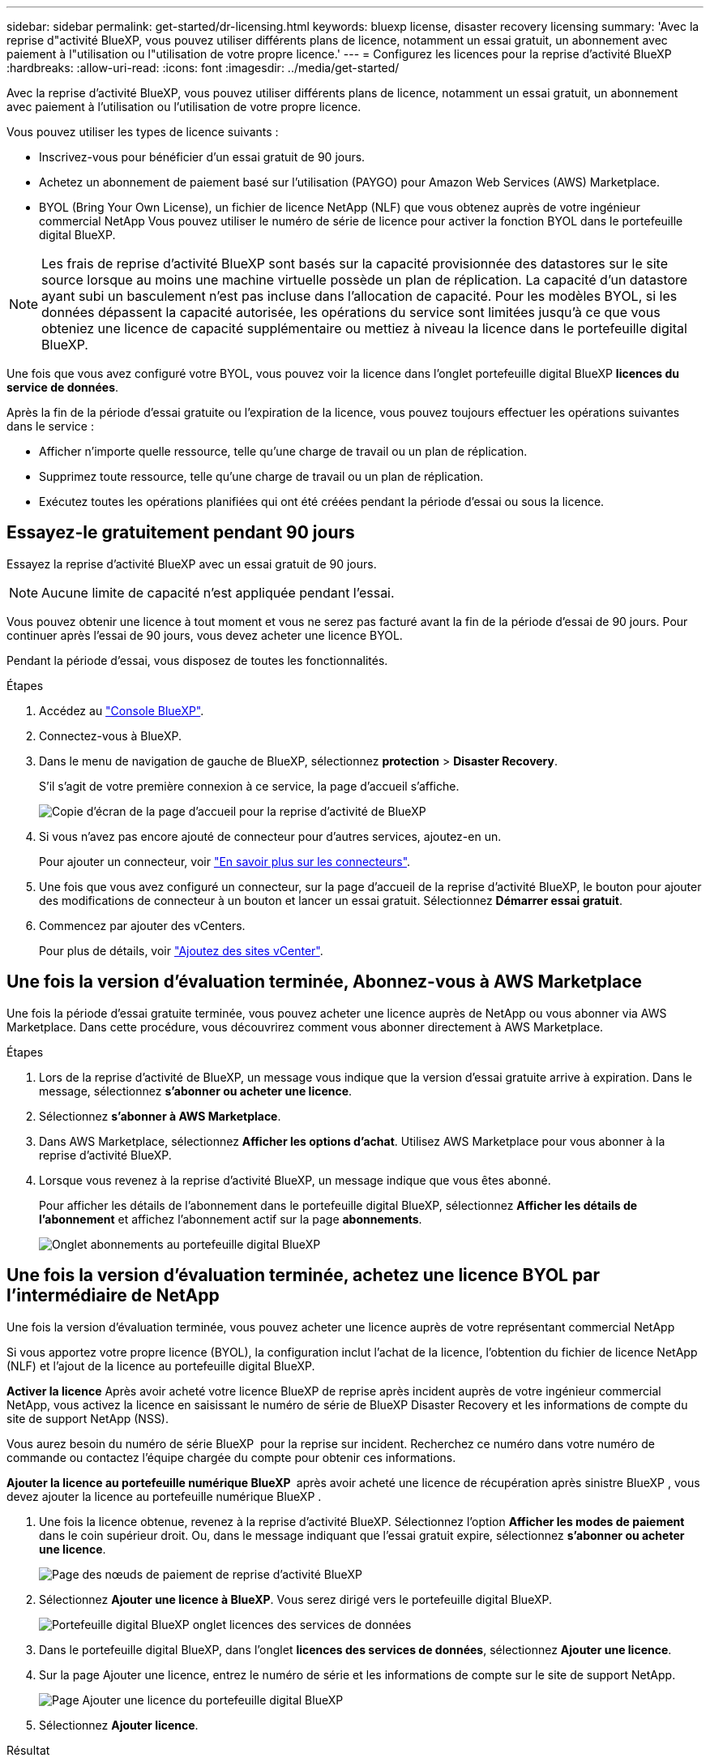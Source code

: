 ---
sidebar: sidebar 
permalink: get-started/dr-licensing.html 
keywords: bluexp license, disaster recovery licensing 
summary: 'Avec la reprise d"activité BlueXP, vous pouvez utiliser différents plans de licence, notamment un essai gratuit, un abonnement avec paiement à l"utilisation ou l"utilisation de votre propre licence.' 
---
= Configurez les licences pour la reprise d'activité BlueXP
:hardbreaks:
:allow-uri-read: 
:icons: font
:imagesdir: ../media/get-started/


[role="lead"]
Avec la reprise d'activité BlueXP, vous pouvez utiliser différents plans de licence, notamment un essai gratuit, un abonnement avec paiement à l'utilisation ou l'utilisation de votre propre licence.

Vous pouvez utiliser les types de licence suivants :

* Inscrivez-vous pour bénéficier d'un essai gratuit de 90 jours.
* Achetez un abonnement de paiement basé sur l'utilisation (PAYGO) pour Amazon Web Services (AWS) Marketplace.
* BYOL (Bring Your Own License), un fichier de licence NetApp (NLF) que vous obtenez auprès de votre ingénieur commercial NetApp Vous pouvez utiliser le numéro de série de licence pour activer la fonction BYOL dans le portefeuille digital BlueXP.



NOTE: Les frais de reprise d'activité BlueXP sont basés sur la capacité provisionnée des datastores sur le site source lorsque au moins une machine virtuelle possède un plan de réplication. La capacité d'un datastore ayant subi un basculement n'est pas incluse dans l'allocation de capacité. Pour les modèles BYOL, si les données dépassent la capacité autorisée, les opérations du service sont limitées jusqu'à ce que vous obteniez une licence de capacité supplémentaire ou mettiez à niveau la licence dans le portefeuille digital BlueXP.

Une fois que vous avez configuré votre BYOL, vous pouvez voir la licence dans l'onglet portefeuille digital BlueXP *licences du service de données*.

Après la fin de la période d'essai gratuite ou l'expiration de la licence, vous pouvez toujours effectuer les opérations suivantes dans le service :

* Afficher n'importe quelle ressource, telle qu'une charge de travail ou un plan de réplication.
* Supprimez toute ressource, telle qu'une charge de travail ou un plan de réplication.
* Exécutez toutes les opérations planifiées qui ont été créées pendant la période d'essai ou sous la licence.




== Essayez-le gratuitement pendant 90 jours

Essayez la reprise d'activité BlueXP avec un essai gratuit de 90 jours.


NOTE: Aucune limite de capacité n'est appliquée pendant l'essai.

Vous pouvez obtenir une licence à tout moment et vous ne serez pas facturé avant la fin de la période d'essai de 90 jours. Pour continuer après l'essai de 90 jours, vous devez acheter une licence BYOL.

Pendant la période d'essai, vous disposez de toutes les fonctionnalités.

.Étapes
. Accédez au https://console.bluexp.netapp.com/["Console BlueXP"^].
. Connectez-vous à BlueXP.
. Dans le menu de navigation de gauche de BlueXP, sélectionnez *protection* > *Disaster Recovery*.
+
S'il s'agit de votre première connexion à ce service, la page d'accueil s'affiche.

+
image:draas-landing2.png["Copie d'écran de la page d'accueil pour la reprise d'activité de BlueXP"]

. Si vous n'avez pas encore ajouté de connecteur pour d'autres services, ajoutez-en un.
+
Pour ajouter un connecteur, voir https://docs.netapp.com/us-en/bluexp-setup-admin/concept-connectors.html["En savoir plus sur les connecteurs"^].

. Une fois que vous avez configuré un connecteur, sur la page d'accueil de la reprise d'activité BlueXP, le bouton pour ajouter des modifications de connecteur à un bouton et lancer un essai gratuit. Sélectionnez *Démarrer essai gratuit*.
. Commencez par ajouter des vCenters.
+
Pour plus de détails, voir link:../use/sites-add.html["Ajoutez des sites vCenter"].





== Une fois la version d'évaluation terminée, Abonnez-vous à AWS Marketplace

Une fois la période d'essai gratuite terminée, vous pouvez acheter une licence auprès de NetApp ou vous abonner via AWS Marketplace. Dans cette procédure, vous découvrirez comment vous abonner directement à AWS Marketplace.

.Étapes
. Lors de la reprise d'activité de BlueXP, un message vous indique que la version d'essai gratuite arrive à expiration. Dans le message, sélectionnez *s'abonner ou acheter une licence*.
. Sélectionnez *s'abonner à AWS Marketplace*.
. Dans AWS Marketplace, sélectionnez *Afficher les options d'achat*. Utilisez AWS Marketplace pour vous abonner à la reprise d'activité BlueXP.
. Lorsque vous revenez à la reprise d'activité BlueXP, un message indique que vous êtes abonné.
+
Pour afficher les détails de l'abonnement dans le portefeuille digital BlueXP, sélectionnez *Afficher les détails de l'abonnement* et affichez l'abonnement actif sur la page *abonnements*.

+
image:digital-wallet-subscriptions2.png["Onglet abonnements au portefeuille digital BlueXP"]





== Une fois la version d'évaluation terminée, achetez une licence BYOL par l'intermédiaire de NetApp

Une fois la version d'évaluation terminée, vous pouvez acheter une licence auprès de votre représentant commercial NetApp

Si vous apportez votre propre licence (BYOL), la configuration inclut l'achat de la licence, l'obtention du fichier de licence NetApp (NLF) et l'ajout de la licence au portefeuille digital BlueXP.

*Activer la licence*
Après avoir acheté votre licence BlueXP de reprise après incident auprès de votre ingénieur commercial NetApp, vous activez la licence en saisissant le numéro de série de BlueXP Disaster Recovery et les informations de compte du site de support NetApp (NSS).

Vous aurez besoin du numéro de série BlueXP  pour la reprise sur incident. Recherchez ce numéro dans votre numéro de commande ou contactez l'équipe chargée du compte pour obtenir ces informations.

*Ajouter la licence au portefeuille numérique BlueXP * après avoir acheté une licence de récupération après sinistre BlueXP , vous devez ajouter la licence au portefeuille numérique BlueXP .

. Une fois la licence obtenue, revenez à la reprise d'activité BlueXP. Sélectionnez l'option *Afficher les modes de paiement* dans le coin supérieur droit. Ou, dans le message indiquant que l'essai gratuit expire, sélectionnez *s'abonner ou acheter une licence*.
+
image:draas-license-subscribe2.png["Page des nœuds de paiement de reprise d'activité BlueXP"]

. Sélectionnez *Ajouter une licence à BlueXP*. Vous serez dirigé vers le portefeuille digital BlueXP.
+
image:digital-wallet-data-services-licenses-tab3.png["Portefeuille digital BlueXP onglet licences des services de données"]

. Dans le portefeuille digital BlueXP, dans l'onglet *licences des services de données*, sélectionnez *Ajouter une licence*.
. Sur la page Ajouter une licence, entrez le numéro de série et les informations de compte sur le site de support NetApp.
+
image:byol-digital-wallet-license-add2.png["Page Ajouter une licence du portefeuille digital BlueXP"]

. Sélectionnez *Ajouter licence*.


.Résultat
Le portefeuille digital BlueXP affiche désormais la reprise d'activité avec une licence.

image:byol-digital-wallet-licenses-added.png["Portefeuille digital NetApp BlueXP"]



== Mettez à jour votre licence BlueXP lorsqu'elle expire

Si votre période de licence approche la date d'expiration ou si votre capacité sous licence atteint la limite, vous serez informé dans l'interface utilisateur de reprise d'activité BlueXP. Vous pouvez mettre à jour votre licence de reprise d'activité BlueXP avant son expiration afin que vous puissiez accéder à vos données numérisées sans interruption.


TIP: Ce message apparaît également dans le portefeuille digital BlueXP et dans https://docs.netapp.com/us-en/bluexp-setup-admin/task-monitor-cm-operations.html#monitoring-operations-status-using-the-notification-center["Notifications"].

.Étapes
. Sélectionnez l'icône de chat dans le coin inférieur droit de BlueXP pour demander une extension de votre période ou de la capacité supplémentaire de votre licence pour le numéro de série spécifique. Vous pouvez également envoyer un e-mail pour demander une mise à jour de votre licence.
+
Une fois que vous avez payé la licence et qu'elle est enregistrée sur le site de support NetApp, BlueXP met automatiquement à jour la licence dans le portefeuille digital BlueXP. La page des licences des services de données reflète le changement en 5 à 10 minutes.

. Si BlueXP ne peut pas mettre à jour automatiquement la licence (par exemple, lorsqu'elle est installée sur un site sombre), vous devrez charger manuellement le fichier de licence.
+
.. Vous pouvez obtenir le fichier de licence sur le site de support NetApp.
.. Accédez au portefeuille digital BlueXP.
.. Sélectionnez l'onglet *Data dervices licenses*, sélectionnez l'icône *actions ...* pour le numéro de série de service que vous mettez à jour, puis sélectionnez *mettre à jour la licence*.






== Terminez l'essai gratuit

Vous pouvez interrompre l'essai gratuit à tout moment ou attendre son expiration.

.Étapes
. Dans la reprise d'activité BlueXP, en haut à droite, sélectionnez *essai gratuit - Afficher les détails*.
. Dans la liste déroulante des détails, sélectionnez *Terminer l'essai gratuit*.
+
image:draas-trial-end3.png["Fin de la page d'essai gratuite"]

. Si vous voulez supprimer toutes les données, cochez *Supprimer toutes les données à la fin de mon essai*.
+
Ceci supprimera tous les plannings, plans de réplication, groupes de ressources, vCenters et sites. Les données d'audit, les journaux d'opérations et l'historique des tâches sont conservés jusqu'à la fin de la vie du produit.

+

NOTE: Si vous mettez fin à l'essai gratuit sans qu'il soit demandé de supprimer des données et que vous n'achetez pas de licence ou d'abonnement, 60 jours après la fin de l'essai gratuit, la reprise d'activité BlueXP supprime toutes vos données.

. Saisissez « fin de l'essai » dans la zone de texte.
. Sélectionnez *fin*.

